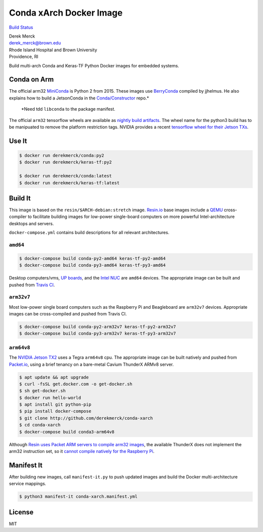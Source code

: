 Conda xArch Docker Image
========================

`Build Status <https://travis-ci.org/derekmerck/docker-conda-xarch>`__

| Derek Merck
| derek_merck@brown.edu
| Rhode Island Hospital and Brown University
| Providence, RI

Build multi-arch Conda and Keras-TF Python Docker images for embedded
systems.

Conda on Arm
------------

The official arm32
`MiniConda <https://repo.continuum.io/miniconda/Miniconda-3.16.0-Linux-armv7l.sh>`__
is Python 2 from 2015. These images use
`BerryConda <https://github.com/jjhelmus/berryconda>`__ compiled by
jjhelmus. He also explains how to build a JetsonConda in the
`Conda/Constructor <https://github.com/conda/constructor>`__ repo.\*

   \*Need tdd ``libconda`` to the package manifest.

The official ``arm32`` tensorflow wheels are available as `nightly build
artifacts <http://ci.tensorflow.org/view/Nightly/>`__. The wheel name
for the python3 build has to be manipuated to remove the platform
restriction tags. NVIDIA provides a recent `tensorflow wheel for their
Jetson
TXs <https://devtalk.nvidia.com/default/topic/1031300/tensorflow-1-8-wheel-with-jetpack-3-2-/>`__.

Use It
------

.. code:: bash

   $ docker run derekmerck/conda:py2
   $ docker run derekmerck/keras-tf:py2

   $ docker run derekmerck/conda:latest
   $ docker run derekmerck/keras-tf:latest

Build It
--------

This image is based on the ``resin/$ARCH-debian:stretch`` image.
`Resin.io <http://resin.io>`__ base images include a
`QEMU <https://www.qemu.org>`__ cross-compiler to facilitate building
images for low-power single-board computers on more powerful
Intel-architecture desktops and servers.

``docker-compose.yml`` contains build descriptions for all relevant
architectures.

``amd64``
~~~~~~~~~

.. code:: bash

   $ docker-compose build conda-py2-amd64 keras-tf-py2-amd64
   $ docker-compose build conda-py3-amd64 keras-tf-py3-amd64

Desktop computers/vms, `UP boards <http://www.up-board.org/upcore/>`__,
and the `Intel
NUC <https://www.intel.com/content/www/us/en/products/boards-kits/nuc.html>`__
are ``amd64`` devices. The appropriate image can be built and pushed
from `Travis CI <https://travis-ci.org>`__.

``arm32v7``
~~~~~~~~~~~

Most low-power single board computers such as the Raspberry Pi and
Beagleboard are ``arm32v7`` devices. Appropriate images can be
cross-compiled and pushed from Travis CI.

.. code:: bash

   $ docker-compose build conda-py2-arm32v7 keras-tf-py2-arm32v7
   $ docker-compose build conda-py3-arm32v7 keras-tf-py3-arm32v7

``arm64v8``
~~~~~~~~~~~

The `NVIDIA Jetson
TX2 <https://developer.nvidia.com/embedded/buy/jetson-tx2>`__ uses a
Tegra ``arm64v8`` cpu. The appropriate image can be built natively and
pushed from `Packet.io <https://packet.io>`__, using a brief tenancy on
a bare-metal Cavium ThunderX ARMv8 server.

.. code:: bash

   $ apt update && apt upgrade
   $ curl -fsSL get.docker.com -o get-docker.sh
   $ sh get-docker.sh 
   $ docker run hello-world
   $ apt install git python-pip
   $ pip install docker-compose
   $ git clone http://github.com/derekmerck/conda-xarch
   $ cd conda-xarch
   $ docker-compose build conda3-arm64v8

Although `Resin uses Packet ARM servers to compile arm32
images <https://resin.io/blog/docker-builds-on-arm-servers-youre-not-crazy-your-builds-really-are-5x-faster/>`__,
the available ThunderX does not implement the arm32 instruction set, so
it `cannot compile natively for the Raspberry
Pi <https://gitlab.com/gitlab-org/omnibus-gitlab/issues/2544>`__.

Manifest It
-----------

After building new images, call ``manifest-it.py`` to push updated
images and build the Docker multi-architecture service mappings.

.. code:: bash

   $ python3 manifest-it conda-xarch.manifest.yml

License
-------

MIT
